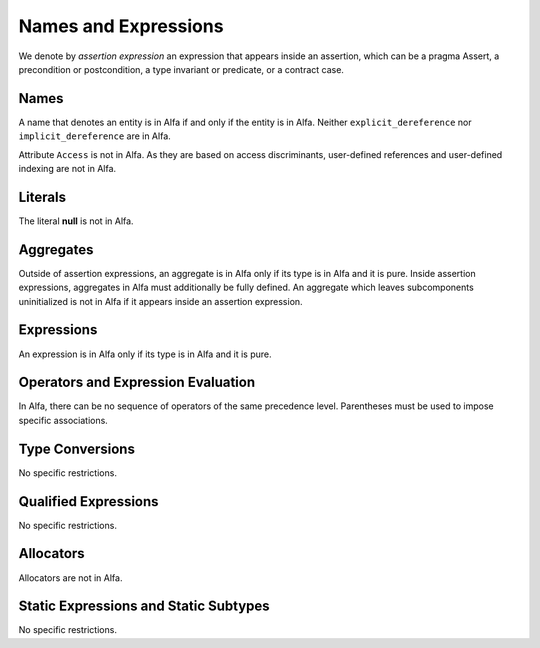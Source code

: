 Names and Expressions
=====================

We denote by *assertion expression* an expression that appears inside an
assertion, which can be a pragma Assert, a precondition or postcondition, a
type invariant or predicate, or a contract case.

Names
-----

A name that denotes an entity is in Alfa if and only if the entity is in
Alfa. Neither ``explicit_dereference`` nor ``implicit_dereference`` are in
Alfa.

Attribute ``Access`` is not in Alfa. As they are based on access discriminants,
user-defined references and user-defined indexing are not in Alfa.

Literals
--------

The literal **null** is not in Alfa.

Aggregates
----------

Outside of assertion expressions, an aggregate is in Alfa only if its type is
in Alfa and it is pure. Inside assertion expressions, aggregates in Alfa must
additionally be fully defined. An aggregate which leaves subcomponents
uninitialized is not in Alfa if it appears inside an assertion expression.

Expressions
-----------

An expression is in Alfa only if its type is in Alfa and it is pure.

Operators and Expression Evaluation
-----------------------------------

In Alfa, there can be no sequence of operators of the same precedence level.
Parentheses must be used to impose specific associations.

Type Conversions
----------------

No specific restrictions.

Qualified Expressions
---------------------

No specific restrictions.

Allocators
----------

Allocators are not in Alfa.

Static Expressions and Static Subtypes
--------------------------------------

No specific restrictions.
